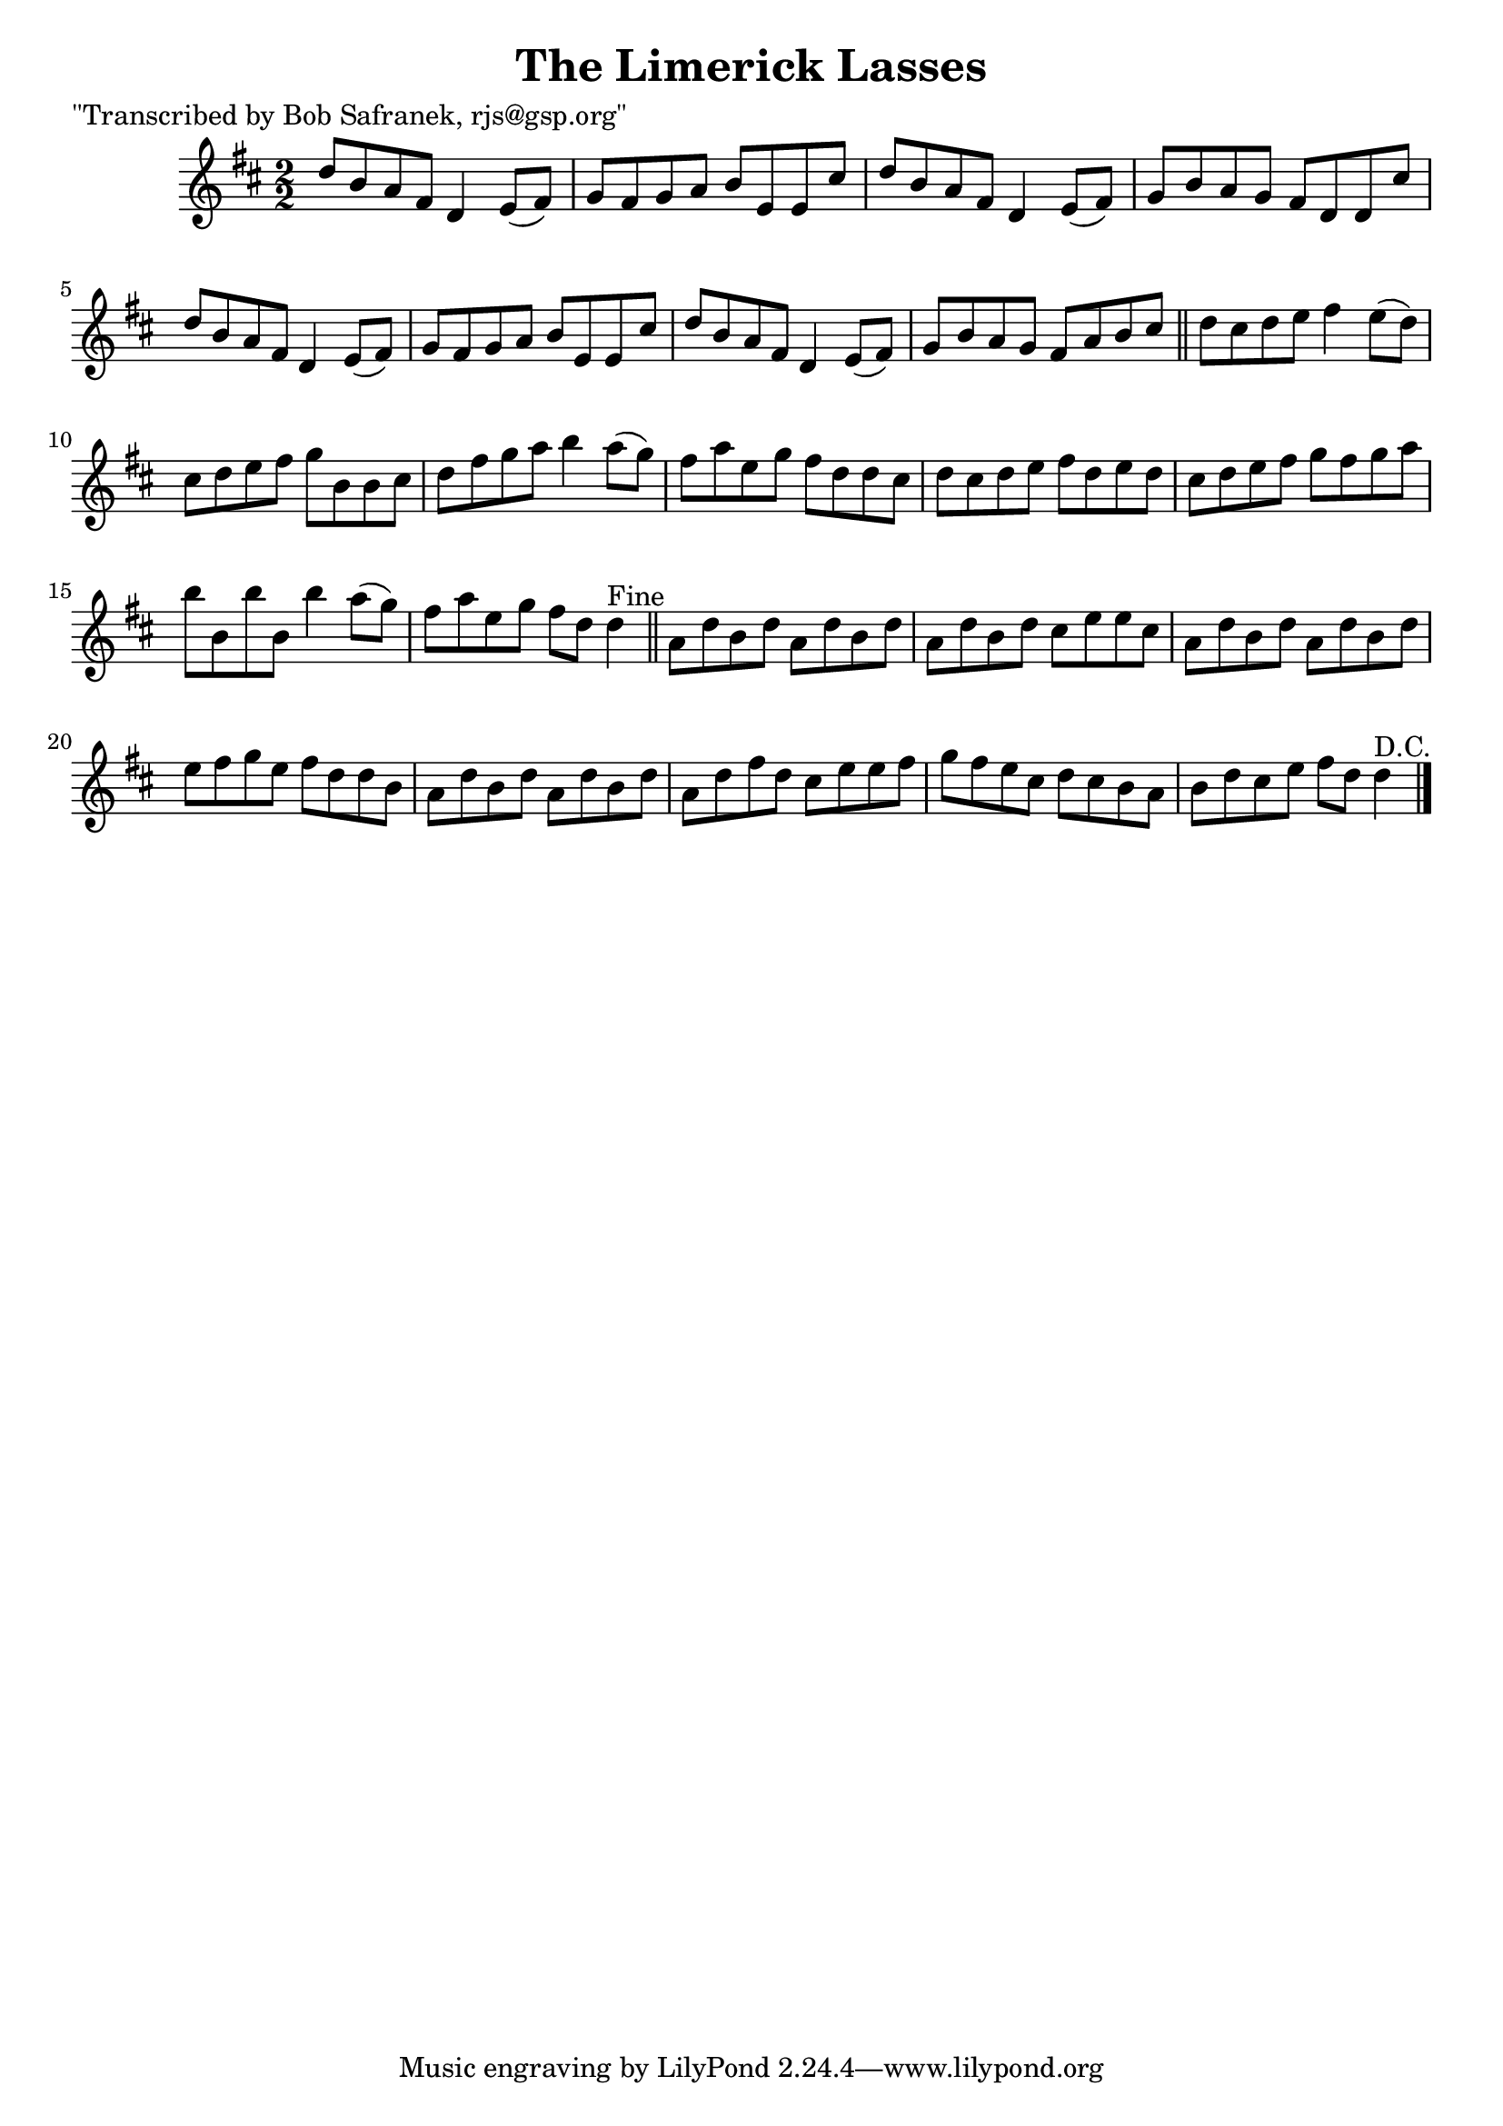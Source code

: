 
\version "2.16.2"
% automatically converted by musicxml2ly from xml/1451_bs.xml

%% additional definitions required by the score:
\language "english"


\header {
    poet = "\"Transcribed by Bob Safranek, rjs@gsp.org\""
    encoder = "abc2xml version 63"
    encodingdate = "2015-01-25"
    title = "The Limerick Lasses"
    }

\layout {
    \context { \Score
        autoBeaming = ##f
        }
    }
PartPOneVoiceOne =  \relative d'' {
    \key d \major \numericTimeSignature\time 2/2 d8 [ b8 a8 fs8 ] d4 e8
    ( [ fs8 ) ] | % 2
    g8 [ fs8 g8 a8 ] b8 [ e,8 e8 cs'8 ] | % 3
    d8 [ b8 a8 fs8 ] d4 e8 ( [ fs8 ) ] | % 4
    g8 [ b8 a8 g8 ] fs8 [ d8 d8 cs'8 ] | % 5
    d8 [ b8 a8 fs8 ] d4 e8 ( [ fs8 ) ] | % 6
    g8 [ fs8 g8 a8 ] b8 [ e,8 e8 cs'8 ] | % 7
    d8 [ b8 a8 fs8 ] d4 e8 ( [ fs8 ) ] | % 8
    g8 [ b8 a8 g8 ] fs8 [ a8 b8 cs8 ] \bar "||"
    d8 [ cs8 d8 e8 ] fs4 e8 ( [ d8 ) ] | \barNumberCheck #10
    cs8 [ d8 e8 fs8 ] g8 [ b,8 b8 cs8 ] | % 11
    d8 [ fs8 g8 a8 ] b4 a8 ( [ g8 ) ] | % 12
    fs8 [ a8 e8 g8 ] fs8 [ d8 d8 cs8 ] | % 13
    d8 [ cs8 d8 e8 ] fs8 [ d8 e8 d8 ] | % 14
    cs8 [ d8 e8 fs8 ] g8 [ fs8 g8 a8 ] | % 15
    b8 [ b,8 b'8 b,8 ] b'4 a8 ( [ g8 ) ] | % 16
    fs8 [ a8 e8 g8 ] fs8 [ d8 ] d4 ^"Fine" \bar "||"
    a8 [ d8 b8 d8 ] a8 [ d8 b8 d8 ] | % 18
    a8 [ d8 b8 d8 ] cs8 [ e8 e8 cs8 ] | % 19
    a8 [ d8 b8 d8 ] a8 [ d8 b8 d8 ] | \barNumberCheck #20
    e8 [ fs8 g8 e8 ] fs8 [ d8 d8 b8 ] | % 21
    a8 [ d8 b8 d8 ] a8 [ d8 b8 d8 ] | % 22
    a8 [ d8 fs8 d8 ] cs8 [ e8 e8 fs8 ] | % 23
    g8 [ fs8 e8 cs8 ] d8 [ cs8 b8 a8 ] | % 24
    b8 [ d8 cs8 e8 ] fs8 [ d8 ] d4 ^"D.C." \bar "|."
    }


% The score definition
\score {
    <<
        \new Staff <<
            \context Staff << 
                \context Voice = "PartPOneVoiceOne" { \PartPOneVoiceOne }
                >>
            >>
        
        >>
    \layout {}
    % To create MIDI output, uncomment the following line:
    %  \midi {}
    }

